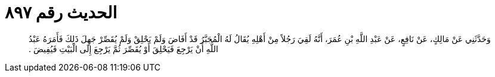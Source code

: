 
= الحديث رقم ٨٩٧

[quote.hadith]
وَحَدَّثَنِي عَنْ مَالِكٍ، عَنْ نَافِعٍ، عَنْ عَبْدِ اللَّهِ بْنِ عُمَرَ، أَنَّهُ لَقِيَ رَجُلاً مِنْ أَهْلِهِ يُقَالُ لَهُ الْمُجَبَّرُ قَدْ أَفَاضَ وَلَمْ يَحْلِقْ وَلَمْ يُقَصِّرْ جَهِلَ ذَلِكَ فَأَمَرَهُ عَبْدُ اللَّهِ أَنْ يَرْجِعَ فَيَحْلِقَ أَوْ يُقَصِّرَ ثُمَّ يَرْجِعَ إِلَى الْبَيْتِ فَيُفِيضَ ‏.‏